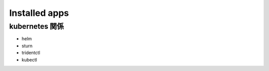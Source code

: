 =============================================================
Installed apps
=============================================================


kubernetes 関係
=============================================================

* helm
* sturn
* tridentctl
* kubectl




